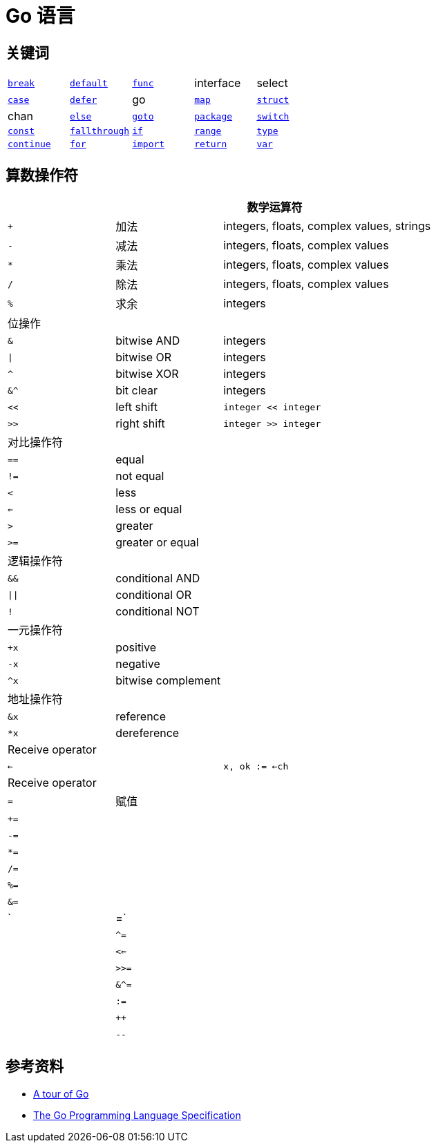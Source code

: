 = Go 语言
:url-a-tour-of-go: https://tour.go-zh.org/welcome/1
:url-spec: https://go.dev/ref/spec

== 关键词

[cols="1,1,1,1,1"]
|===
|xref:basic-syntax.adoc#kw-break[`break`]
|xref:basic-syntax.adoc#kw-switch[`default`]
|xref:basic-syntax.adoc#kw-func[`func`]
|interface
|select

|xref:basic-syntax.adoc#kw-switch[`case`]
|xref:basic-syntax.adoc#kw-defer[`defer`]
|go
|xref:datatypes.adoc#kw-map[`map`]
|xref:datatypes.adoc#kw-struct[`struct`]

|chan
|xref:basic-syntax.adoc#kw-if[`else`]
|xref:basic-syntax.adoc#kw-goto[`goto`]
|xref:basic-syntax.adoc#kw-package[`package`]
|xref:basic-syntax.adoc#kw-switch[`switch`]

|xref:basic-datatypes.adoc#kw-const[`const`]
|xref:basic-syntax.adoc#kw-fallthrough[`fallthrough`]
|xref:basic-syntax.adoc#kw-if[`if`]
|xref:basic-syntax.adoc#kw-range[`range`]
|xref:basic-syntax.adoc#kw-type[`type`]

|xref:basic-syntax.adoc#kw-continue[`continue`]
|xref:basic-syntax.adoc#kw-for[`for`]
|xref:basic-syntax.adoc#kw-import[`import`]
|xref:basic-syntax.adoc#kw-return[`return`]
|xref:basic-datatypes.adoc#kw-var[`var`]
|===

== 算数操作符

[cols="1,1,3"]
|===
3+|数学运算符

|`+` |加法 |integers, floats, complex values, strings

|`-` |减法 |integers, floats, complex values

|`*` |乘法 |integers, floats, complex values

|`/` |除法 |integers, floats, complex values

|`%` |求余 |integers

3+|位操作

|`&`  |bitwise AND |integers

|`\|` |bitwise OR  |integers

|`^`  |bitwise XOR |integers

|`&^` |bit clear   |integers

|`<<` |left shift  |`integer << integer`

|`>>` |right shift |`integer >> integer`

3+|对比操作符

|`==` |equal     |&nbsp;

|`!=` |not equal |&nbsp;

|`<`  |less      |&nbsp;

|`<=` |less or equal |&nbsp;

|`>`  |greater |&nbsp;

|`>=` |greater or equal |&nbsp;

3+|逻辑操作符

|`&&`   |conditional AND |&nbsp;

|`\|\|` |conditional OR  |&nbsp;

|`!`    |conditional NOT |&nbsp;

3+|一元操作符

|`+x` |positive |&nbsp;

|`-x` |negative |&nbsp;

|`^x` |bitwise complement |&nbsp;

3+|地址操作符

|`&x` |reference   |&nbsp;

|`*x` |dereference |&nbsp;

3+|Receive operator

|`<-` |&nbsp; |`x, ok := <-ch`

3+|Receive operator

|`=`  |赋值   |&nbsp;

|`+=`  |&nbsp;   |&nbsp;

|`-=`  |&nbsp;   |&nbsp;

|`*=`  |&nbsp;   |&nbsp;

|`/=`  |&nbsp;   |&nbsp;

|`%=`  |&nbsp;   |&nbsp;

|`&=`  |&nbsp;   |&nbsp;

|`|=`  |&nbsp;   |&nbsp;

|`^=`  |&nbsp;   |&nbsp;

|`<<=`  |&nbsp;   |&nbsp;

|`>>=`  |&nbsp;   |&nbsp;

|`&^=`  |&nbsp;   |&nbsp;

|`:=` |&nbsp; |&nbsp;

|`++` |&nbsp; |&nbsp;

|`--` |&nbsp; |&nbsp;
|===

== 参考资料

* {url-a-tour-of-go}[A tour of Go]
* {url-spec}[The Go Programming Language Specification]
